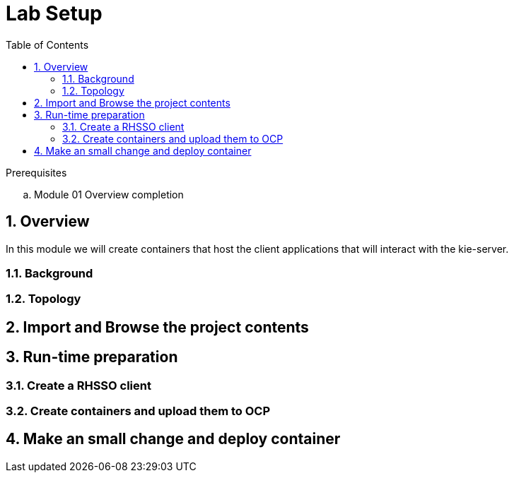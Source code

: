 :noaudio:
:scrollbar:
:data-uri:
:toc2:
:linkattrs:

= Lab Setup

.Prerequisites
.. Module 01 Overview completion

:numbered:



== Overview
In this module we will create containers that host the client applications that will interact with the kie-server.

=== Background


=== Topology

== Import and Browse the project contents

== Run-time preparation

=== Create a RHSSO client

=== Create containers and upload them to OCP

== Make an small change and deploy container

